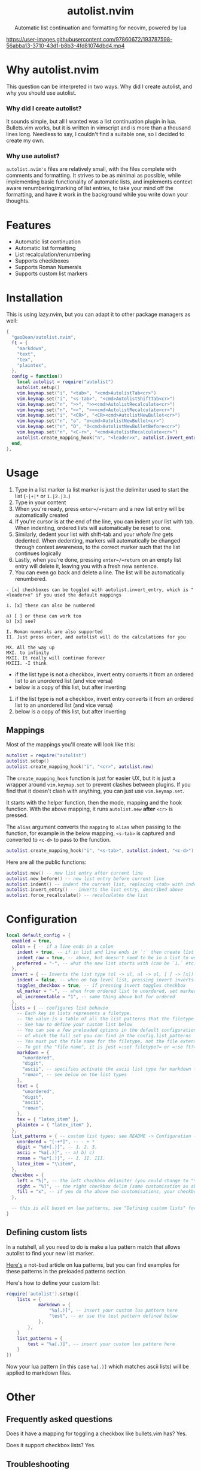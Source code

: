 #+author: Dean Gao
#+email: gao.dean@hotmail.com
#+startup: overview

#+begin_html
<p align="center">
  <h1 align="center">autolist.nvim</h2>
</p>
<p align="center">
  Automatic list continuation and formatting for neovim, powered by lua
</p>
<p align="center">
  <a href="https://github.com/gaoDean/autolist.nvim/stargazers">
    <img alt="Stars" src="https://img.shields.io/github/stars/gaoDean/autolist.nvim?style=for-the-badge&logo=starship&color=C9CBFF&logoColor=D9E0EE&labelColor=302D41"></a>
  <a href="https://github.com/gaoDean/autolist.nvim/issues">
    <img alt="Issues" src="https://img.shields.io/github/issues/gaoDean/autolist.nvim?style=for-the-badge&logo=bilibili&color=F5E0DC&logoColor=D9E0EE&labelColor=302D41"></a>
  <a href="https://github.com/gaoDean/autolist.nvim">
    <img alt="Code Size" src="https://img.shields.io/github/languages/code-size/gaoDean/autolist.nvim?color=%23DDB6F2&logo=hackthebox&style=for-the-badge&logoColor=D9E0EE&labelColor=302D41"/></a>
</p>
#+end_html

https://user-images.githubusercontent.com/97860672/193787598-56abba13-3710-43d1-b8b3-4fd81074dbd4.mp4

* Why autolist.nvim
This question can be interpreted in two ways. Why did I create autolist,
and why you should use autolist.

*** Why did I create autolist?
It sounds simple, but all I wanted was a list continuation plugin in lua. Bullets.vim works, but it is written in vimscript and is more than a thousand lines long. Needless to say, I couldn't find a suitable one, so I decided to create my own.

*** Why use autolist?
~autolist.nvim's~ files are relatively small, with the files complete with comments and formatting. It strives to be as minimal as possible, while implementing basic functionality of automatic lists, and implements context aware renumbering/marking of list entries, to take your mind off the formatting, and have it work in the background while you write down your thoughts.

* Features
- Automatic list continuation
- Automatic list formatting
- List recalculation/renumbering
- Supports checkboxes
- Supports Roman Numerals
- Supports custom list markers

* Installation
This is using lazy.nvim, but you can adapt it to other package managers
as well:

#+begin_src lua
  {
    "gaoDean/autolist.nvim",
    ft = {
      "markdown",
      "text",
      "tex",
      "plaintex",
    },
    config = function()
      local autolist = require("autolist")
      autolist.setup()
      vim.keymap.set("i", "<tab>", "<cmd>AutolistTab<cr>")
      vim.keymap.set("i", "<s-tab>", "<cmd>AutolistShiftTab<cr>")
      vim.keymap.set("n", ">>", ">><cmd>AutolistRecalculate<cr>")
      vim.keymap.set("n", "<<", "<<<cmd>AutolistRecalculate<cr>")
      vim.keymap.set("i", "<CR>", "<CR><cmd>AutolistNewBullet<cr>")
      vim.keymap.set("n", "o", "o<cmd>AutolistNewBullet<cr>")
      vim.keymap.set("n", "O", "O<cmd>AutolistNewBulletBefore<cr>")
      vim.keymap.set("n", "<C-r>", "<cmd>AutolistRecalculate<cr>")
      autolist.create_mapping_hook("n", "<leader>x", autolist.invert_entry, "")
    end,
  },
#+end_src

* Usage
1. Type in a list marker (a list marker is just the delimiter used to
   start the list (=-|+|*= or =1.|2.|3.=)
2. Type in your content
3. When you're ready, press =enter=/=return= and a new list entry will
   be automatically created
4. If you're cursor is at the end of the line, you can indent your list
   with tab. When indenting, ordered lists will automatically be reset
   to one.
5. Similarly, dedent your list with shift-tab and your /whole line/ gets
   dedented. When dedenting, markers will automatically be changed
   through context awareness, to the correct marker such that the list
   continues logically
6. Lastly, when you're done, pressing =enter=/=return= on an empty list
   entry will delete it, leaving you with a fresh new sentence.
7. You can even go back and delete a line. The list will be
   automatically renumbered.

#+begin_example
- [x] checkboxes can be toggled with autolist.invert_entry, which is "<leader>x" if you used the default mappings

1. [x] these can also be numbered

a) [ ] or these can work too
b) [x] see?

I. Roman numerals are also supported
II. Just press enter, and autolist will do the calculations for you

MX. All the way up
MXI. to infinity
MXII. It really will continue forever
MXIII. -I think
#+end_example

- if the list type is not a checkbox, invert entry converts it from an
  ordered list to an unordered list (and vice versa)
- below is a copy of this list, but after inverting

1. if the list type is not a checkbox, invert entry converts it from an
   ordered list to an unordered list (and vice versa)
2. below is a copy of this list, but after inverting

** Mappings
Most of the mappings you'll create will look like this:

#+begin_src lua
autolist = require("autolist")
autolist.setup()
autolist.create_mapping_hook("i", "<cr>", autolist.new)
#+end_src

The =create_mapping_hook= function is just for easier UX, but it is just a wrapper around =vim.keymap.set= to prevent clashes between plugins. If you find that it doesn't clash with anything, you can just use =vim.keymap.set=.

It starts with the helper function, then the mode, mapping and the hook function. With the above mapping, it runs =autolist.new= *after* =<cr>=
is pressed.

The =alias= argument converts the =mapping= to =alias= when passing to the function, for example in the below mapping, =<s-tab>= is captured and converted to =<c-d>= to pass to the function.

#+begin_src lua
autolist.create_mapping_hook("i", "<s-tab>", autolist.indent, "<c-d>")
#+end_src

Here are all the public functions:

#+begin_src lua
autolist.new() -- new list entry after current line
autolist.new_before() -- new list entry before current line
autolist.indent() -- indent the current list, replacing <tab> with indent line when it sees fit
autolist.invert_entry() -- inverts the list entry, described above
autolist.force_recalculate() -- recalculates the list
#+end_src

* Configuration
#+begin_src lua
local default_config = {
  enabled = true,
  colon = { -- if a line ends in a colon
    indent = true, -- if in list and line ends in `:` then create list
    indent_raw = true, -- above, but doesn't need to be in a list to work
    preferred = "-", -- what the new list starts with (can be `1.` etc)
  },
  invert = { -- Inverts the list type (ol -> ul, ul -> ol, [ ] -> [x])
    indent = false, -- when on top level list, pressing invert inverts the list and indents it
    toggles_checkbox = true, -- if pressing invert toggles checkbox
    ul_marker = "-", -- when from ordered list to unordered, set marker to whatever this is
    ol_incrementable = "1", -- same thing above but for ordered
  },
  lists = { -- configures list behavio
    -- Each key in lists represents a filetype.
    -- The value is a table of all the list patterns that the filetype implements.
    -- See how to define your custom list below
    -- You can see a few preloaded options in the default configuration such as "unordered" and "digit"
    -- of which the full set you can find in the config.list_patterns
    -- You must put the file name for the filetype, not the file extension
    -- To get the "file name", it is just =:set filetype?= or =:se ft?=.
    markdown = {
      "unordered",
      "digit",
      "ascii", -- specifies activate the ascii list type for markdown files
      "roman", -- see below on the list types
    },
    text = {
      "unordered",
      "digit",
      "ascii",
      "roman",
    },
    tex = { "latex_item" },
    plaintex = { "latex_item" },
  },
  list_patterns = { -- custom list types: see README -> Configuration -> defining custom lists
    unordered = "[-+*]", -- - + *
    digit = "%d+[.)]", -- 1. 2. 3.
    ascii = "%a[.)]", -- a) b) c)
    roman = "%u*[.)]", -- I. II. III.
    latex_item = "\\item",
  },
  checkbox = {
    left = "%[", -- the left checkbox delimiter (you could change to "%(" for brackets)
    right = "%]", -- the right checkbox delim (same customisation as above)
    fill = "x", -- if you do the above two customisations, your checkbox could be (x) instead of [x]
  },

  -- this is all based on lua patterns, see "Defining custom lists" for a nice article to learn them
}
#+end_src
** Defining custom lists
In a nutshell, all you need to do is make a lua pattern match that
allows autolist to find your new list marker.

[[https://riptutorial.com/lua/example/20315/lua-pattern-matching][Here's]] a not-bad article on lua patterns, but you can find examples for these
patterns in the preloaded patterns section.

Here's how to define your custom list:

#+begin_src lua
require('autolist').setup({
    lists = {
            markdown = {
                "%a[.)]", -- insert your custom lua pattern here
                "test", -- or use the test pattern defined below
            },
        },
    }
    list_patterns = {
        test = "%a[.)]", -- insert your custom lua pattern here
    }
})
#+end_src

Now your lua pattern (in this case =%a[.)]= which matches ascii lists)
will be applied to markdown files.

* Other
** Frequently asked questions
Does it have a mapping for toggling a checkbox like bullets.vim has?
Yes.

Does it support checkbox lists? Yes.

** Troubleshooting
Found that a plugin breaks when you use autolist? See
[[https://github.com/gaoDean/autolist.nvim/issues/43][#43]]. Basically
you need to make sure that autolist loads *after* all the other plugins.
If that doesn't work, feel free to create a new issue. Also, make sure
that the capitalization of your mappings is correct, or autolist won't
detect the other plugins (=<cr>= should be =<CR>=).

** Credit
inspired by
[[https://gist.github.com/sedm0784/dffda43bcfb4728f8e90][this gist]]

#+begin_quote
"All software adds features until it is annoyingly complicated. It is
then replaced by a"simpler” solution which adds features until it is
exactly as complicated.”
#+end_quote

looking for contributors because i have schoolwork which means i
sometimes cant keep up with issues

ironic that this readme is in org
